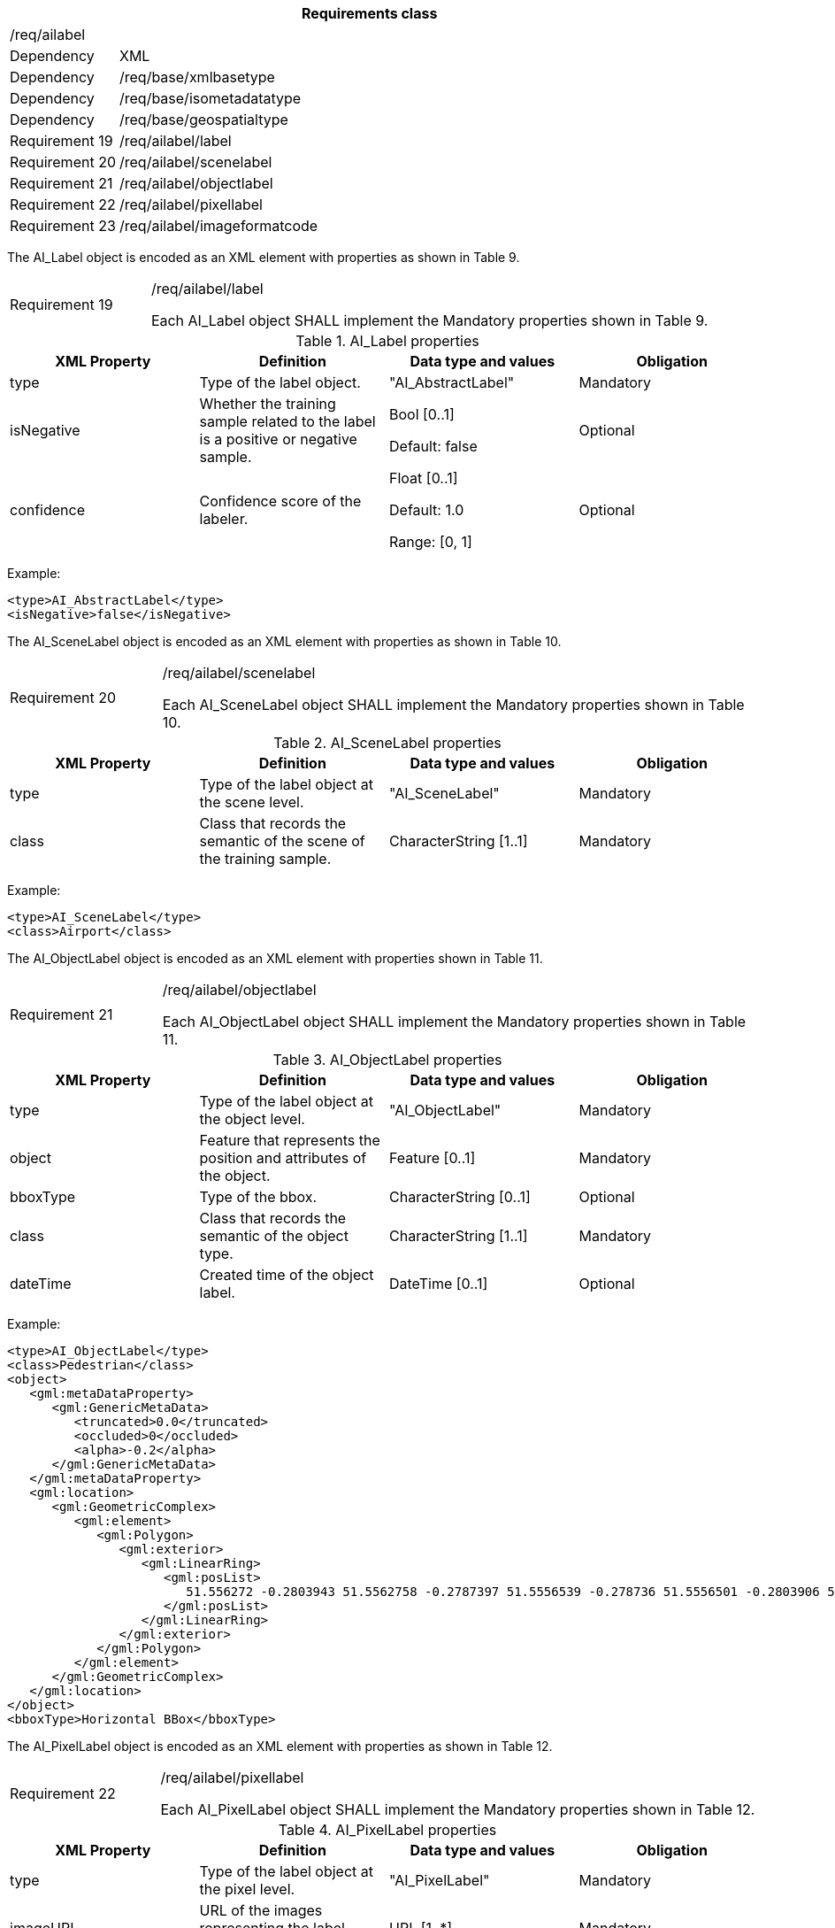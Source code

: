 [width="100%",cols="15%,85%",options="header",]
|===
2+|*Requirements class* 
2+|/req/ailabel
|Dependency |XML
|Dependency |/req/base/xmlbasetype
|Dependency |/req/base/isometadatatype
|Dependency |/req/base/geospatialtype
|Requirement 19|/req/ailabel/label
|Requirement 20|/req/ailabel/scenelabel
|Requirement 21|/req/ailabel/objectlabel
|Requirement 22|/req/ailabel/pixellabel
|Requirement 23|/req/ailabel/imageformatcode
|===

The AI_Label object is encoded as an XML element with properties as shown in Table 9.

[width="100%",cols="20%,80%",]
|===
|Requirement 19|/req/ailabel/label

Each AI_Label object SHALL implement the Mandatory properties shown in Table 9.
|===

.AI_Label properties
[width="100%",cols="25%,25%,25%,25%",options="header",]
|===
|XML Property |Definition |Data type and values |Obligation
|type |Type of the label object. |"AI_AbstractLabel" |Mandatory
|isNegative |Whether the training sample related to the label is a positive or negative sample. |Bool [0..1] 

Default: false
|Optional
|confidence |Confidence score of the labeler.  |Float [0..1] 

Default: 1.0

Range: [0, 1]
|Optional
|===

Example:

   <type>AI_AbstractLabel</type>
   <isNegative>false</isNegative>

The AI_SceneLabel object is encoded as an XML element with properties as shown in Table 10.

[width="100%",cols="20%,80%",]
|===
|Requirement 20|/req/ailabel/scenelabel

Each AI_SceneLabel object SHALL implement the Mandatory properties shown in Table 10.
|===

.AI_SceneLabel properties
[width="100%",cols="25%,25%,25%,25%",options="header",]
|===
|XML Property |Definition |Data type and values |Obligation
|type |Type of the label object at the scene level. |"AI_SceneLabel" |Mandatory
|class |Class that records the semantic of the scene of the training sample. |CharacterString [1..1] |Mandatory
|===

Example:

   <type>AI_SceneLabel</type>
   <class>Airport</class>

The AI_ObjectLabel object is encoded as an XML element with properties shown in Table 11.

[width="100%",cols="20%,80%",]
|===
|Requirement 21|/req/ailabel/objectlabel

Each AI_ObjectLabel object SHALL implement the Mandatory properties shown in Table 11.
|===

.AI_ObjectLabel properties
[width="100%",cols="25%,25%,25%,25%",options="header",]
|===
|XML Property |Definition |Data type and values |Obligation
|type |Type of the label object at the object level. |"AI_ObjectLabel" |Mandatory
|object |Feature that represents the position and attributes of the object.  |Feature [0..1] |Mandatory
|bboxType |Type of the bbox. |CharacterString [0..1] |Optional
|class |Class that records the semantic of the object type. |CharacterString [1..1] |Mandatory
|dateTime |Created time of the object label. |DateTime [0..1] |Optional
|===

Example:

   <type>AI_ObjectLabel</type>
   <class>Pedestrian</class>
   <object>
      <gml:metaDataProperty>
         <gml:GenericMetaData>
            <truncated>0.0</truncated>
            <occluded>0</occluded>
            <alpha>-0.2</alpha>
         </gml:GenericMetaData>
      </gml:metaDataProperty>
      <gml:location>
         <gml:GeometricComplex>
            <gml:element>
               <gml:Polygon>
                  <gml:exterior>
                     <gml:LinearRing>
                        <gml:posList>
                           51.556272 -0.2803943 51.5562758 -0.2787397 51.5556539 -0.278736 51.5556501 -0.2803906 51.556272 -0.2803943
                        </gml:posList>
                     </gml:LinearRing>
                  </gml:exterior>
               </gml:Polygon>
            </gml:element>
         </gml:GeometricComplex>
      </gml:location>
   </object>
   <bboxType>Horizontal BBox</bboxType>

The AI_PixelLabel object is encoded as an XML element with properties as shown in Table 12.

[width="100%",cols="20%,80%",]
|===
|Requirement 22|/req/ailabel/pixellabel

Each AI_PixelLabel object SHALL implement the Mandatory properties shown in Table 12.
|===

.AI_PixelLabel properties
[width="100%",cols="25%,25%,25%,25%",options="header",]
|===
|XML Property |Definition |Data type and values |Obligation
|type |Type of the label object at the pixel level. |"AI_PixelLabel" |Mandatory
|imageURL |URL of the images representing the label information. |URL [1..*] |Mandatory
|imageFormat |Image data format. |AI_ImageFormatCode [1..*] |Mandatory
|===

Example:

   <type>AI_PixelLabel</type>
   <imageURL>/label_5classes/GF2_PMS1__L1A0000647767-MSS1_label.tif</imageURL>
   <imageFormat>GeoTIFF</imageFormat>

The AI_ImageFormatCode is encoded as a text string whose value is one of “JPEG”, “PNG”, “BMP”, “TIFF”, “GeoTIFF”, “HDF5”, “HFA”, “JP2”, “GeoPackage” or “NetCDF”.

[width="100%",cols="20%,80%",]
|===
|Requirement 23|/req/ailabel/imageformatcode

Each AI_ImageFormatCode value SHALL be a text string whose value is one of “JPEG”, “PNG”, “BMP”, “TIFF”, “GeoTIFF”, “HDF5”, “HFA”, “JP2”, “GeoPackage” or “NetCDF”.
|===

Examples:
   a)	JPEG
   b)	PNG
   c)	TIFF
